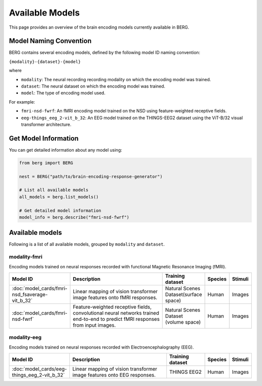 ===================
Available Models
===================

This page provides an overview of the brain encoding models currently available in BERG.


Model Naming Convention
----------------------

BERG contains several encoding models, defined by the following model ID naming convention:

``{modality}-{dataset}-{model}``

where

* ``modality``: The neural recording recording modality on which the encoding model was trained.
* ``dataset``: The neural dataset on which the encoding model was trained.
* ``model``: The type of encoding model used.

For example:

- ``fmri-nsd-fwrf``: An fMRI encoding model trained on the NSD using feature-weighted receptive fields.
- ``eeg-things_eeg_2-vit_b_32``: An EEG model trained on the THINGS-EEG2 dataset using the ViT-B/32 visual transformer architecture.


Get Model Information
------------------------

You can get detailed information about any model using:

.. code-block:: python

    from berg import BERG
    
    nest = BERG("path/to/brain-encoding-response-generator")

    # List all available models
    all_models = berg.list_models()
    
    # Get detailed model information
    model_info = berg.describe("fmri-nsd-fwrf")


Available models
----------------------

Following is a list of all available models, grouped by ``modality`` and ``dataset``.

modality-fmri
~~~~~~~~~~

Encoding models trained on neural responses recorded with functional Magnetic Resonance Imaging (fMRI).

.. list-table::
   :header-rows: 1
   :widths: 20 55 20 10 10
   :class: wrap-table

   * - Model ID
     - Description
     - Training dataset
     - Species
     - Stimuli
   * - :doc:`model_cards/fmri-nsd_fsaverage-vit_b_32`
     - Linear mapping of vision transformer image features onto fMRI responses.
     - Natural Scenes Dataset(surface space)
     - Human
     - Images
   * - :doc:`model_cards/fmri-nsd-fwrf`
     - Feature-weighted receptive fields, convolutional neural networks trained end-to-end to predict fMRI responses from input images.
     - Natural Scenes Dataset (volume space)
     - Human
     - Images


modality-eeg
~~~~~~~~~~~~

Encoding models trained on neural responses recorded with Electroencephalography (EEG).

.. list-table::
   :header-rows: 1
   :widths: 20 55 20 10 10
   :class: wrap-table

   * - Model ID
     - Description
     - Training dataset
     - Species
     - Stimuli
   * - :doc:`model_cards/eeg-things_eeg_2-vit_b_32`
     - Linear mapping of vision transformer image features onto EEG responses.
     - THINGS EEG2
     - Human
     - Images

.. raw:: html

   <style>
   .wrap-table td {
     white-space: normal !important;
     word-wrap: break-word !important;
   }
   </style>

